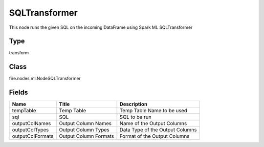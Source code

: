 
SQLTransformer
========== 

This node runs the given SQL on the incoming DataFrame using Spark ML SQLTransformer

Type
---------- 

transform

Class
---------- 

fire.nodes.ml.NodeSQLTransformer

Fields
---------- 

+------------------+-----------------------+---------------------------------+
| Name             | Title                 | Description                     |
+==================+=======================+=================================+
| tempTable        | Temp Table            | Temp Table Name to be used      |
+------------------+-----------------------+---------------------------------+
| sql              | SQL                   | SQL to be run                   |
+------------------+-----------------------+---------------------------------+
| outputColNames   | Output Column Names   | Name of the Output Columns      |
+------------------+-----------------------+---------------------------------+
| outputColTypes   | Output Column Types   | Data Type of the Output Columns |
+------------------+-----------------------+---------------------------------+
| outputColFormats | Output Column Formats | Format of the Output Columns    |
+------------------+-----------------------+---------------------------------+